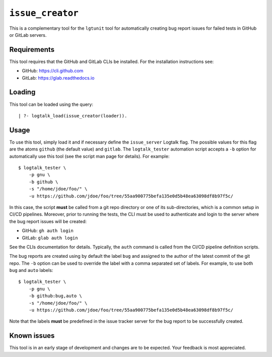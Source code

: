 ``issue_creator``
=================

This is a complementary tool for the ``lgtunit`` tool for automatically
creating bug report issues for failed tests in GitHub or GitLab servers.

Requirements
------------

This tool requires that the GitHub and GitLab CLIs be installed. For the
installation instructions see:

-  GitHub: https://cli.github.com
-  GitLab: https://glab.readthedocs.io

Loading
-------

This tool can be loaded using the query:

::

   | ?- logtalk_load(issue_creator(loader)).

Usage
-----

To use this tool, simply load it and if necessary define the
``issue_server`` Logtalk flag. The possible values for this flag are the
atoms ``github`` (the default value) and ``gitlab``. The
``logtalk_tester`` automation script accepts a ``-b`` option for
automatically use this tool (see the script man page for details). For
example:

::

   $ logtalk_tester \
       -p gnu \
       -b github \
       -s "/home/jdoe/foo/" \
       -u https://github.com/jdoe/foo/tree/55aa900775befa135e0d5b48ea63098df8b97f5c/

In this case, the script **must** be called from a git repo directory or
one of its sub-directories, which is a common setup in CI/CD pipelines.
Moreover, prior to running the tests, the CLI must be used to
authenticate and login to the server where the bug report issues will be
created:

-  GitHub: ``gh auth login``
-  GitLab: ``glab auth login``

See the CLIs documentation for details. Typically, the ``auth`` command
is called from the CI/CD pipeline definition scripts.

The bug reports are created using by default the label ``bug`` and
assigned to the author of the latest commit of the git repo. The ``-b``
option can be used to override the label with a comma separated set of
labels. For example, to use both ``bug`` and ``auto`` labels:

::

   $ logtalk_tester \
       -p gnu \
       -b github:bug,auto \
       -s "/home/jdoe/foo/" \
       -u https://github.com/jdoe/foo/tree/55aa900775befa135e0d5b48ea63098df8b97f5c/

Note that the labels **must** be predefined in the issue tracker server
for the bug report to be successfully created.

Known issues
------------

This tool is in an early stage of development and changes are to be
expected. Your feedback is most appreciated.
